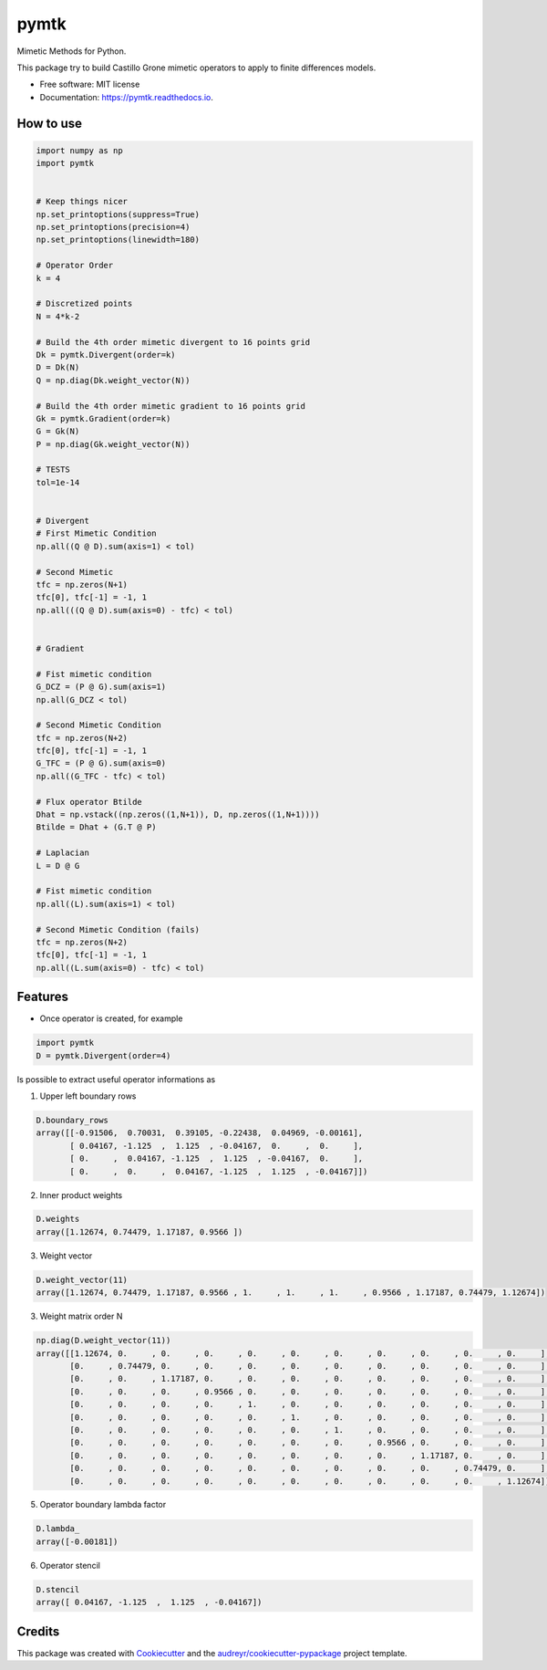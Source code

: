 =====
pymtk
=====


.. image:: https://img.shields.io/pypi/v/pymtk.svg
        :target: https://pypi.python.org/pypi/pymtk

.. image:: https://img.shields.io/travis/igormorgado/pymtk.svg
        :target: https://travis-ci.org/igormorgado/pymtk

.. image:: https://readthedocs.org/projects/pymtk/badge/?version=latest
        :target: https://pymtk.readthedocs.io/en/latest/?badge=latest
        :alt: Documentation Status


Mimetic Methods for Python.

This package try to build Castillo Grone mimetic operators to apply to finite
differences models.

* Free software: MIT license
* Documentation: https://pymtk.readthedocs.io.


How to use
----------

.. code-block:: python

   import numpy as np
   import pymtk


   # Keep things nicer
   np.set_printoptions(suppress=True)
   np.set_printoptions(precision=4)
   np.set_printoptions(linewidth=180)
   
   # Operator Order
   k = 4

   # Discretized points
   N = 4*k-2

   # Build the 4th order mimetic divergent to 16 points grid
   Dk = pymtk.Divergent(order=k)
   D = Dk(N)
   Q = np.diag(Dk.weight_vector(N))

   # Build the 4th order mimetic gradient to 16 points grid
   Gk = pymtk.Gradient(order=k)
   G = Gk(N)
   P = np.diag(Gk.weight_vector(N))
   
   # TESTS
   tol=1e-14


   # Divergent 
   # First Mimetic Condition
   np.all((Q @ D).sum(axis=1) < tol)

   # Second Mimetic
   tfc = np.zeros(N+1)
   tfc[0], tfc[-1] = -1, 1
   np.all(((Q @ D).sum(axis=0) - tfc) < tol)
   

   # Gradient

   # Fist mimetic condition
   G_DCZ = (P @ G).sum(axis=1) 
   np.all(G_DCZ < tol)

   # Second Mimetic Condition
   tfc = np.zeros(N+2)
   tfc[0], tfc[-1] = -1, 1
   G_TFC = (P @ G).sum(axis=0) 
   np.all((G_TFC - tfc) < tol)

   # Flux operator Btilde
   Dhat = np.vstack((np.zeros((1,N+1)), D, np.zeros((1,N+1))))
   Btilde = Dhat + (G.T @ P)

   # Laplacian
   L = D @ G

   # Fist mimetic condition
   np.all((L).sum(axis=1) < tol)

   # Second Mimetic Condition (fails)
   tfc = np.zeros(N+2)
   tfc[0], tfc[-1] = -1, 1
   np.all((L.sum(axis=0) - tfc) < tol)


Features
--------

* Once operator is created, for example

.. code-block:: python

    import pymtk
    D = pymtk.Divergent(order=4)

Is possible to extract useful operator informations as

1. Upper left boundary rows

.. code-block:: python

   D.boundary_rows
   array([[-0.91506,  0.70031,  0.39105, -0.22438,  0.04969, -0.00161],
          [ 0.04167, -1.125  ,  1.125  , -0.04167,  0.     ,  0.     ],
          [ 0.     ,  0.04167, -1.125  ,  1.125  , -0.04167,  0.     ],
          [ 0.     ,  0.     ,  0.04167, -1.125  ,  1.125  , -0.04167]])



2. Inner product weights

.. code-block:: python

    D.weights
    array([1.12674, 0.74479, 1.17187, 0.9566 ])


3. Weight vector

.. code-block:: python

   D.weight_vector(11)
   array([1.12674, 0.74479, 1.17187, 0.9566 , 1.     , 1.     , 1.     , 0.9566 , 1.17187, 0.74479, 1.12674])


3. Weight matrix order N

.. code-block:: python

   np.diag(D.weight_vector(11))
   array([[1.12674, 0.     , 0.     , 0.     , 0.     , 0.     , 0.     , 0.     , 0.     , 0.     , 0.     ],
          [0.     , 0.74479, 0.     , 0.     , 0.     , 0.     , 0.     , 0.     , 0.     , 0.     , 0.     ],
          [0.     , 0.     , 1.17187, 0.     , 0.     , 0.     , 0.     , 0.     , 0.     , 0.     , 0.     ],
          [0.     , 0.     , 0.     , 0.9566 , 0.     , 0.     , 0.     , 0.     , 0.     , 0.     , 0.     ],
          [0.     , 0.     , 0.     , 0.     , 1.     , 0.     , 0.     , 0.     , 0.     , 0.     , 0.     ],
          [0.     , 0.     , 0.     , 0.     , 0.     , 1.     , 0.     , 0.     , 0.     , 0.     , 0.     ],
          [0.     , 0.     , 0.     , 0.     , 0.     , 0.     , 1.     , 0.     , 0.     , 0.     , 0.     ],
          [0.     , 0.     , 0.     , 0.     , 0.     , 0.     , 0.     , 0.9566 , 0.     , 0.     , 0.     ],
          [0.     , 0.     , 0.     , 0.     , 0.     , 0.     , 0.     , 0.     , 1.17187, 0.     , 0.     ],
          [0.     , 0.     , 0.     , 0.     , 0.     , 0.     , 0.     , 0.     , 0.     , 0.74479, 0.     ],
          [0.     , 0.     , 0.     , 0.     , 0.     , 0.     , 0.     , 0.     , 0.     , 0.     , 1.12674]])


5. Operator boundary lambda factor

.. code-block:: python

   D.lambda_
   array([-0.00181])

6. Operator stencil

.. code-block:: python

    D.stencil
    array([ 0.04167, -1.125  ,  1.125  , -0.04167])





Credits
-------

This package was created with Cookiecutter_ and the `audreyr/cookiecutter-pypackage`_ project template.

.. _Cookiecutter: https://github.com/audreyr/cookiecutter
.. _`audreyr/cookiecutter-pypackage`: https://github.com/audreyr/cookiecutter-pypackage
